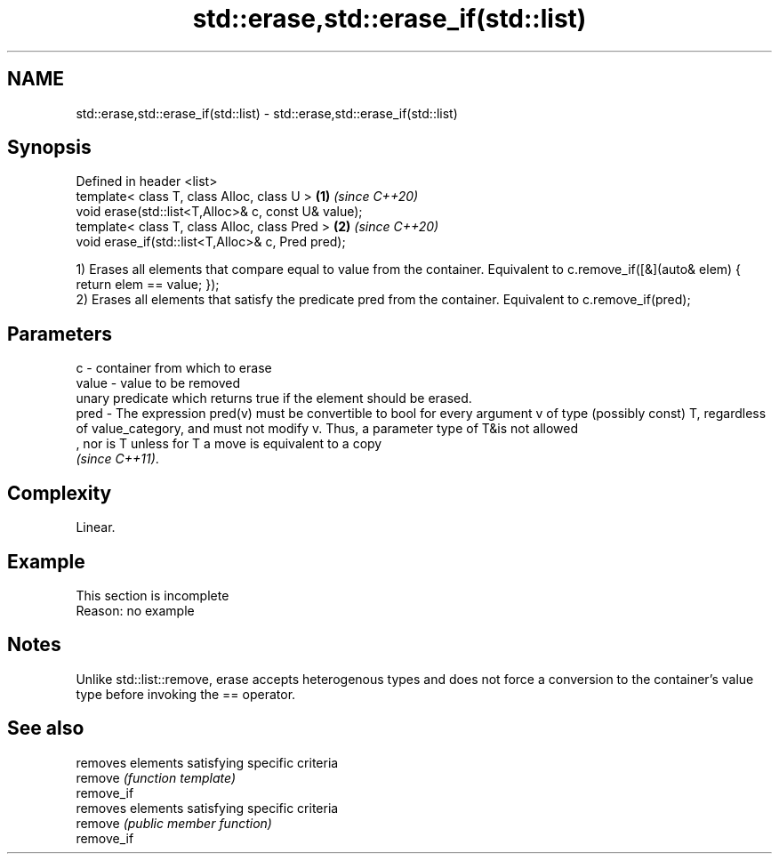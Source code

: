 .TH std::erase,std::erase_if(std::list) 3 "2020.03.24" "http://cppreference.com" "C++ Standard Libary"
.SH NAME
std::erase,std::erase_if(std::list) \- std::erase,std::erase_if(std::list)

.SH Synopsis

  Defined in header <list>
  template< class T, class Alloc, class U >          \fB(1)\fP \fI(since C++20)\fP
  void erase(std::list<T,Alloc>& c, const U& value);
  template< class T, class Alloc, class Pred >       \fB(2)\fP \fI(since C++20)\fP
  void erase_if(std::list<T,Alloc>& c, Pred pred);

  1) Erases all elements that compare equal to value from the container. Equivalent to c.remove_if([&](auto& elem) { return elem == value; });
  2) Erases all elements that satisfy the predicate pred from the container. Equivalent to c.remove_if(pred);

.SH Parameters


  c     - container from which to erase
  value - value to be removed
          unary predicate which returns true if the element should be erased.
  pred  - The expression pred(v) must be convertible to bool for every argument v of type (possibly const) T, regardless of value_category, and must not modify v. Thus, a parameter type of T&is not allowed
          , nor is T unless for T a move is equivalent to a copy
          \fI(since C++11)\fP. 


.SH Complexity

  Linear.

.SH Example


   This section is incomplete
   Reason: no example


.SH Notes

  Unlike std::list::remove, erase accepts heterogenous types and does not force a conversion to the container's value type before invoking the == operator.

.SH See also


            removes elements satisfying specific criteria
  remove    \fI(function template)\fP
  remove_if
            removes elements satisfying specific criteria
  remove    \fI(public member function)\fP
  remove_if




